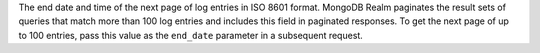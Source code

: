 The end date and time of the next page of log entries in ISO 8601 format. MongoDB Realm paginates the result sets of queries that match more than 100 log entries and includes this field in paginated responses. To get the next page of up to 100 entries, pass this value as the ``end_date`` parameter in a subsequent request.